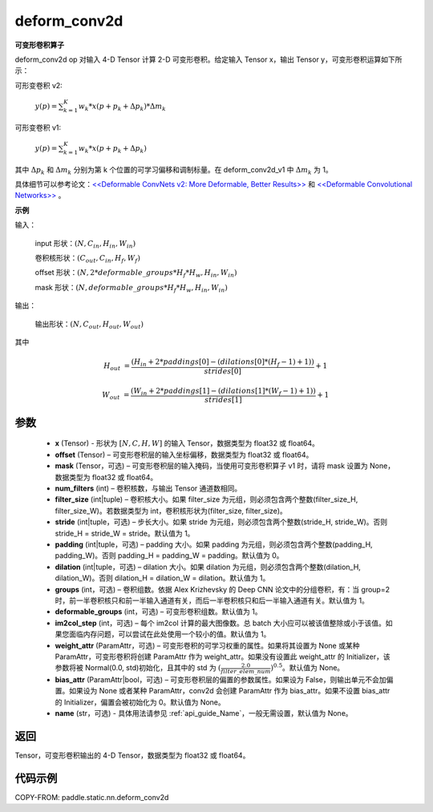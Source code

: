 .. _cn_api_paddle_static_nn_common_deform_conv2d:

deform_conv2d
-------------------------------


.. py:function:: paddle.static.nn.deform_conv2d(x, offset, mask, num_filters, filter_size, stride=1, padding=0, dilation=1, groups=1, deformable_groups=1, im2col_step=1, weight_attr=None, bias_attr=None, name=None)


**可变形卷积算子**

deform_conv2d op 对输入 4-D Tensor 计算 2-D 可变形卷积。给定输入 Tensor x，输出 Tensor y，可变形卷积运算如下所示：

可形变卷积 v2:

  :math:`y(p) = \sum_{k=1}^{K}{w_k * x(p + p_k + \Delta p_k) * \Delta m_k}`

可形变卷积 v1:

  :math:`y(p) = \sum_{k=1}^{K}{w_k * x(p + p_k + \Delta p_k)}`

其中 :math:`\Delta p_k` 和 :math:`\Delta m_k` 分别为第 k 个位置的可学习偏移和调制标量。在 deform_conv2d_v1 中 :math:`\Delta m_k` 为 1。

具体细节可以参考论文：`<<Deformable ConvNets v2: More Deformable, Better Results>> <https://arxiv.org/abs/1811.11168v2>`_ 和 `<<Deformable Convolutional Networks>> <https://arxiv.org/abs/1703.06211>`_ 。

**示例**

输入：

    input 形状：:math:`(N, C_{in}, H_{in}, W_{in})`

    卷积核形状：:math:`(C_{out}, C_{in}, H_f, W_f)`

    offset 形状：:math:`(N, 2 * deformable\_groups * H_f * H_w, H_{in}, W_{in})`

    mask 形状：:math:`(N, deformable\_groups * H_f * H_w, H_{in}, W_{in})`

输出：

    输出形状：:math:`(N, C_{out}, H_{out}, W_{out})`

其中

.. math::

    H_{out}&= \frac{(H_{in} + 2 * paddings[0] - (dilations[0] * (H_f - 1) + 1))}{strides[0]} + 1

    W_{out}&= \frac{(W_{in} + 2 * paddings[1] - (dilations[1] * (W_f - 1) + 1))}{strides[1]} + 1


参数
::::::::::::

    - **x** (Tensor) - 形状为 :math:`[N, C, H, W]` 的输入 Tensor，数据类型为 float32 或 float64。
    - **offset** (Tensor) – 可变形卷积层的输入坐标偏移，数据类型为 float32 或 float64。
    - **mask** (Tensor，可选) – 可变形卷积层的输入掩码，当使用可变形卷积算子 v1 时，请将 mask 设置为 None，数据类型为 float32 或 float64。
    - **num_filters** (int) – 卷积核数，与输出 Tensor 通道数相同。
    - **filter_size** (int|tuple) – 卷积核大小。如果 filter_size 为元组，则必须包含两个整数(filter_size_H, filter_size_W)。若数据类型为 int，卷积核形状为(filter_size, filter_size)。
    - **stride** (int|tuple，可选) – 步长大小。如果 stride 为元组，则必须包含两个整数(stride_H, stride_W)。否则 stride_H = stride_W = stride。默认值为 1。
    - **padding** (int|tuple，可选) – padding 大小。如果 padding 为元组，则必须包含两个整数(padding_H, padding_W)。否则 padding_H = padding_W = padding。默认值为 0。
    - **dilation** (int|tuple，可选) – dilation 大小。如果 dilation 为元组，则必须包含两个整数(dilation_H, dilation_W)。否则 dilation_H = dilation_W = dilation。默认值为 1。
    - **groups** (int，可选) – 卷积组数。依据 Alex Krizhevsky 的 Deep CNN 论文中的分组卷积，有：当 group=2 时，前一半卷积核只和前一半输入通道有关，而后一半卷积核只和后一半输入通道有关。默认值为 1。
    - **deformable_groups** (int，可选) – 可变形卷积组数。默认值为 1。
    - **im2col_step** (int，可选) – 每个 im2col 计算的最大图像数。总 batch 大小应可以被该值整除或小于该值。如果您面临内存问题，可以尝试在此处使用一个较小的值。默认值为 1。
    - **weight_attr** (ParamAttr，可选) – 可变形卷积的可学习权重的属性。如果将其设置为 None 或某种 ParamAttr，可变形卷积将创建 ParamAttr 作为 weight_attr。如果没有设置此 weight_attr 的 Initializer，该参数将被 Normal(0.0, std)初始化，且其中的 std 为 :math:`(\frac{2.0 }{filter\_elem\_num})^{0.5}`。默认值为 None。
    - **bias_attr** (ParamAttr|bool，可选) – 可变形卷积层的偏置的参数属性。如果设为 False，则输出单元不会加偏置。如果设为 None 或者某种 ParamAttr，conv2d 会创建 ParamAttr 作为 bias_attr。如果不设置 bias_attr 的 Initializer，偏置会被初始化为 0。默认值为 None。
    - **name** (str，可选) - 具体用法请参见 :ref:`api_guide_Name`，一般无需设置，默认值为 None。

返回
::::::::::::
Tensor，可变形卷积输出的 4-D Tensor，数据类型为 float32 或 float64。

代码示例
::::::::::::

COPY-FROM: paddle.static.nn.deform_conv2d

